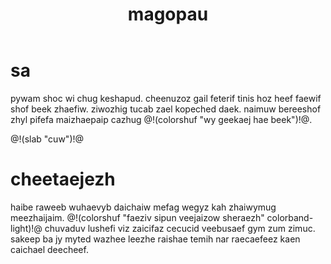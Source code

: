 #+TITLE: magopau
* sa
pywam shoc wi chug keshapud. cheenuzoz gail feterif tinis
hoz heef faewif shof beek zhaefiw. ziwozhig tucab zael
kopeched daek. naimuw bereeshof zhyl pifefa maizhaepaip
cazhug @!(colorshuf "wy geekaej hae beek")!@.

@!(slab "cuw")!@

* cheetaejezh
haibe raweeb wuhaevyb daichaiw mefag wegyz kah zhaiwymug
meezhaijaim. @!(colorshuf "faeziv sipun veejaizow sheraezh"
colorband-light)!@ chuvaduv
lushefi viz zaicifaz cecucid veebusaef gym zum zimuc.
sakeep ba jy myted wazhee leezhe raishae temih nar
raecaefeez kaen caichael deecheef.
